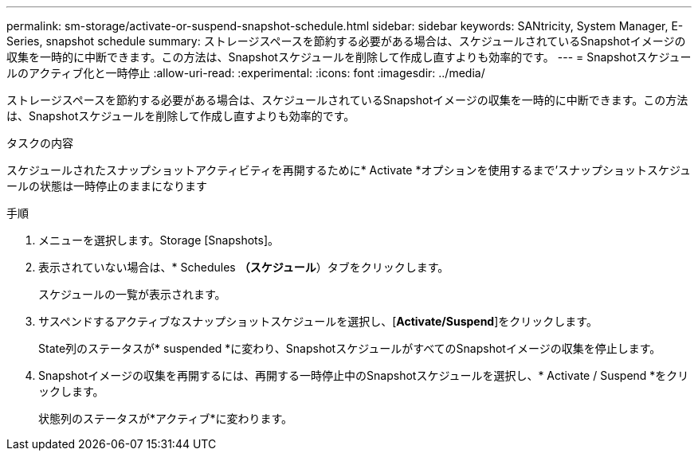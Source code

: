 ---
permalink: sm-storage/activate-or-suspend-snapshot-schedule.html 
sidebar: sidebar 
keywords: SANtricity, System Manager, E-Series, snapshot schedule 
summary: ストレージスペースを節約する必要がある場合は、スケジュールされているSnapshotイメージの収集を一時的に中断できます。この方法は、Snapshotスケジュールを削除して作成し直すよりも効率的です。 
---
= Snapshotスケジュールのアクティブ化と一時停止
:allow-uri-read: 
:experimental: 
:icons: font
:imagesdir: ../media/


[role="lead"]
ストレージスペースを節約する必要がある場合は、スケジュールされているSnapshotイメージの収集を一時的に中断できます。この方法は、Snapshotスケジュールを削除して作成し直すよりも効率的です。

.タスクの内容
スケジュールされたスナップショットアクティビティを再開するために* Activate *オプションを使用するまで'スナップショットスケジュールの状態は一時停止のままになります

.手順
. メニューを選択します。Storage [Snapshots]。
. 表示されていない場合は、* Schedules *（スケジュール*）タブをクリックします。
+
スケジュールの一覧が表示されます。

. サスペンドするアクティブなスナップショットスケジュールを選択し、[*Activate/Suspend*]をクリックします。
+
State列のステータスが* suspended *に変わり、SnapshotスケジュールがすべてのSnapshotイメージの収集を停止します。

. Snapshotイメージの収集を再開するには、再開する一時停止中のSnapshotスケジュールを選択し、* Activate / Suspend *をクリックします。
+
状態列のステータスが*アクティブ*に変わります。


